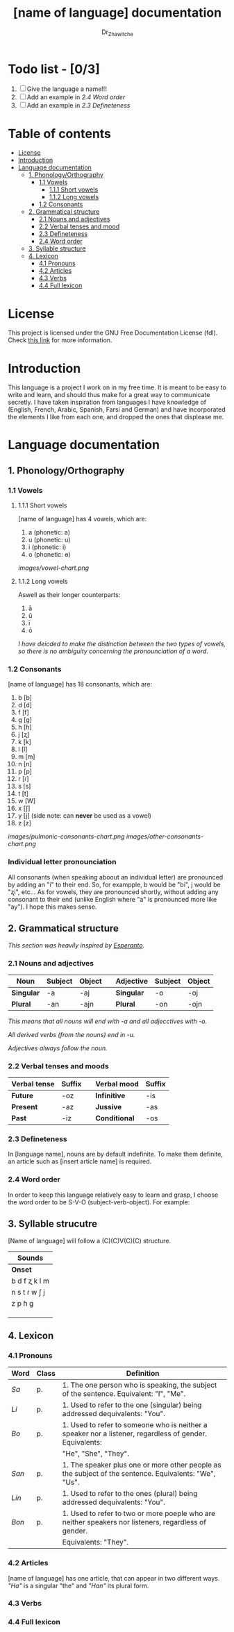 #+title: [name of language] documentation
#+DESCRIPTION: Official documentation for the ----- language
#+AUTHOR:  Dr_Zhawitche
#+OPTIONS:

* Todo list - [0/3]
1. [ ] Give the language a name!!!
2. [ ] Add an example in [[2.4 Word order]]
3. [ ] Add an example in [[2.3 Defineteness]]

* Table of contents
- [[#license][License]]
- [[#introduction][Introduction]]
- [[#language-documentation][Language documentation]]
  - [[#1-phonologyorthography][1. Phonology/Orthography]]
    - [[#11-vowels][1.1 Vowels]]
      - [[#111-short-vowels][1.1.1 Short vowels]]
      - [[#112-long-vowels][1.1.2 Long vowels]]
    - [[#12-consonants][1.2 Consonants]]
  - [[#2-grammatical-structure][2. Grammatical structure]]
    - [[#21-nouns-and-adjectives][2.1 Nouns and adjectives]]
    - [[#22-verbal-tenses-and-moods][2.2 Verbal tenses and mood]]
    - [[#23-defineteness][2.3 Defineteness]]
    - [[#24-word-order][2.4 Word order]]
  - [[#3-syllable-structure][3. Syllable structure]]
  - [[#4-lexicon][4. Lexicon]]
    - [[#41-pronouns][4.1 Pronouns]]
    - [[#42-articles][4.2 Articles]]
    - [[#43-verbs][4.3 Verbs]]
    - [[#44-full-lexicon][4.4 Full lexicon]]


* License
This project is licensed under the GNU Free Documentation License (fdl). Check [[https://www.gnu.org/licenses/fdl-1.3.en.html][this link]] for more information.

* Introduction
This language is a project I work on in my free time. It is meant to be easy to write and learn, and should thus make for a great way to communicate secretly. I have taken inspiration from languages I have knowledge of (English, French, Arabic, Spanish, Farsi and German) and have incorporated the elements I like from each one, and dropped the ones that displease me.


* Language documentation
** 1. Phonology/Orthography
*** 1.1 Vowels
**** 1.1.1 Short vowels
[name of language] has 4 vowels, which are:
1. a (phonetic: a)
2. u (phonetic: u)
3. i (phonetic: i)
4. o (phonetic: ɵ)
[[images/vowel-chart.png]]

**** 1.1.2 Long vowels
Aswell as their longer counterparts:
1. ā
2. ū
3. ī
4. ō

/I have deicded to make the distinction between the two types of vowels, so there is no ambiguity concerning the pronounciation of a word./

*** 1.2 Consonants
[name of language] has 18 consonants, which are:
1. b [b]
2. d [d]
3. f [f]
4. g [g]
5. h [ɦ]
6. j [ʐ]
7. k [k]
8. l [l]
9. m [m]
10. n [n]
11. p [p]
12. r [ɾ]
13. s [s]
14. t [t]
15. w [W]
16. x [ʃ]
17. y [j] (side note: can *never* be used as a vowel)
18. z [z]
[[images/pulmonic-consonants-chart.png]]
[[images/other-consonants-chart.png]]

*** Individual letter pronounciation
All consonants (when speaking aboout an individual letter) are pronounced by adding an "i" to their end. So, for exampple, b would be "bi", j would be "ʐi", etc... As for vowels, they are pronounced shortly, without adding any consonant to their end (unlike English where "a" is pronounced more like "ay"). I hope this makes sense.

** 2. Grammatical structure

/This section was heavily inspired by [[https://en.wikipedia.org/wiki/Esperanto][Esperanto]]./

*** 2.1 Nouns and adjectives

| *Noun*     | *Subject* | *Object* |   | *Adjective* | *Subject* | *Object* |
|------------+-----------+----------+---+-------------+-----------+----------|
| *Singular* | -a        | -aj      |   | *Singular*  | -o        | -oj      |
| *Plural*   | -an       | -ajn     |   | *Plural*    | -on       | -ojn     |

/This means that all nouns will end with -a and all adjecctives with -o./

/All derived verbs (from the nouns) end in -u./

/Adjectives always foll​ow the noun./

*** 2.2 Verbal tenses and moods

| *Verbal tense* | *Suffix* |   | *Verbal mood* | *Suffix* |
|----------------+----------+---+---------------+----------|
| *Future*       | -oz      |   | *Infinitive*  | -is      |
| *Present*      | -az      |   | *Jussive*     | -as      |
| *Past*         | -iz      |   | *Conditional* | -os      |

*** 2.3 Defineteness
In [language name], nouns are by default indefinite. To make them definite, an article such as [insert article name] is required.

*** 2.4 Word order
In order to keep this language relatively easy to learn and grasp, I choose the word order to be S-V-O (subject-verb-object).
For example:

** 3. Syllable strucutre
[Name of language] will follow a (C)(C)V(C)(C) structure.

|---------------------------------------|
| *Sounds*                              |
|---------------+-----------+-----------|
| *Onset*       | *Coda*    | *Nucleus* |
|---------------+-----------+-----------|
| b d f ʐ k l m | b d f ʐ k | ā ū ī ō   |
| n s t ɾ w ʃ j | l m n s t | a u i o   |
| z p ɦ g       | ɾ w ʃ j z | au ai ao  |
|               |           | ua ui uo  |
|               |           | ia iu io  |
|               |           | oa        |
|---------------+-----------+-----------|


** 4. Lexicon
*** 4.1 Pronouns

| *Word* | *Class* | *Definition*                                                                                            |
|--------+---------+---------------------------------------------------------------------------------------------------------|
| /Sa/   | p.      | 1. The one person who is speaking, the subject of the sentence. Equivalent: "I", "Me".                  |
|--------+---------+---------------------------------------------------------------------------------------------------------|
| /Li/   | p.      | 1. Used to refer to the one (singular) being addressed dequivalents: "You".                             |
|--------+---------+---------------------------------------------------------------------------------------------------------|
| /Bo/   | p.      | 1. Used to refer to someone who is neither a speaker nor a listener, regardless of gender. Equivalents: |
|        |         | "He", "She", "They".                                                                                    |
|--------+---------+---------------------------------------------------------------------------------------------------------|
| /San/  | p.      | 1. The speaker plus one or more other people as the subject of the sentence. Equivalents: "We", "Us".   |
|--------+---------+---------------------------------------------------------------------------------------------------------|
| /Lin/  | p.      | 1. Used to refer to the ones (plural) being addressed dequivalents: "You".                              |
|--------+---------+---------------------------------------------------------------------------------------------------------|
| /Bon/  | p.      | 1. Used to refer to two or more poeple who are neither  speakers nor listeners, regardless of gender.   |
|        |         | Equivalents: "They".                                                                                    |
|--------+---------+---------------------------------------------------------------------------------------------------------|


*** 4.2 Articles
[name of language] has one article, that can appear in two different ways. /"Ha"/ is a singular "the" and /"Han"/ its plural form.

*** 4.3 Verbs
*** 4.4 Full lexicon
